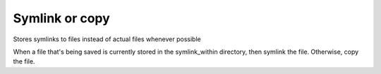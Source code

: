 Symlink or copy
===============

Stores symlinks to files instead of actual files whenever possible

When a file that's being saved is currently stored in the symlink_within directory, then symlink the file. Otherwise, copy the file.

